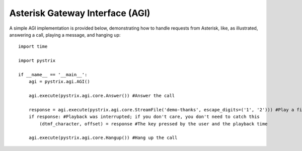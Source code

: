 Asterisk Gateway Interface (AGI)
================================

A simple AGI implementation is provided below, demonstrating how to handle requests from Asterisk,
like, as illustrated, answering a call, playing a message, and hanging up::

    import time

    import pystrix
    
    if __name__ == '__main__':
        agi = pystrix.agi.AGI()
        
        agi.execute(pystrix.agi.core.Answer()) #Answer the call
        
        response = agi.execute(pystrix.agi.core.StreamFile('demo-thanks', escape_digits=('1', '2'))) #Play a file; allow DTMF '1' or '2' to interrupt
        if response: #Playback was interrupted; if you don't care, you don't need to catch this
            (dtmf_character, offset) = response #The key pressed by the user and the playback time
            
        agi.execute(pystrix.agi.core.Hangup()) #Hang up the call
        
